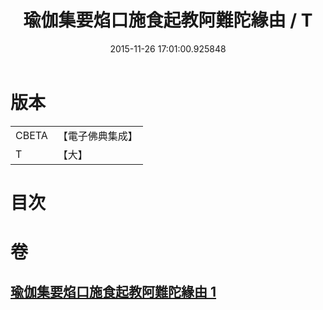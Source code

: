 #+TITLE: 瑜伽集要焰口施食起教阿難陀緣由 / T
#+DATE: 2015-11-26 17:01:00.925848
* 版本
 |     CBETA|【電子佛典集成】|
 |         T|【大】     |

* 目次
* 卷
** [[file:KR6j0550_001.txt][瑜伽集要焰口施食起教阿難陀緣由 1]]
